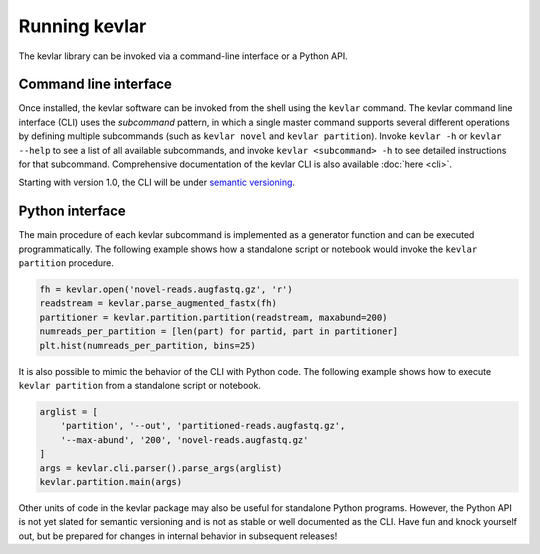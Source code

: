 Running **kevlar**
==================

The kevlar library can be invoked via a command-line interface or a Python API.

Command line interface
----------------------

Once installed, the kevlar software can be invoked from the shell using the ``kevlar`` command.
The kevlar command line interface (CLI) uses the *subcommand* pattern, in which a single master command supports several different operations by defining multiple subcommands (such as ``kevlar novel`` and ``kevlar partition``).
Invoke ``kevlar -h`` or ``kevlar --help`` to see a list of all available subcommands, and invoke ``kevlar <subcommand> -h`` to see detailed instructions for that subcommand.
Comprehensive documentation of the kevlar CLI is also available :doc:`here <cli>`.

Starting with version 1.0, the CLI will be under `semantic versioning <http://semver.org/>`_.


Python interface
----------------

The main procedure of each kevlar subcommand is implemented as a generator function and can be executed programmatically.
The following example shows how a standalone script or notebook would invoke the ``kevlar partition`` procedure.

.. code:: python

    fh = kevlar.open('novel-reads.augfastq.gz', 'r')
    readstream = kevlar.parse_augmented_fastx(fh)
    partitioner = kevlar.partition.partition(readstream, maxabund=200)
    numreads_per_partition = [len(part) for partid, part in partitioner]
    plt.hist(numreads_per_partition, bins=25)

It is also possible to mimic the behavior of the CLI with Python code.
The following example shows how to execute ``kevlar partition`` from a standalone script or notebook.

.. code:: python

    arglist = [
        'partition', '--out', 'partitioned-reads.augfastq.gz',
        '--max-abund', '200', 'novel-reads.augfastq.gz'
    ]
    args = kevlar.cli.parser().parse_args(arglist)
    kevlar.partition.main(args)

Other units of code in the kevlar package may also be useful for standalone Python programs.
However, the Python API is not yet slated for semantic versioning and is not as stable or well documented as the CLI.
Have fun and knock yourself out, but be prepared for changes in internal behavior in subsequent releases!
